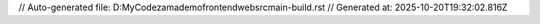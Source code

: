 // Auto-generated file: D:\MyCode\zama\demo\frontend\web\src\main-build.rst
// Generated at: 2025-10-20T19:32:02.816Z